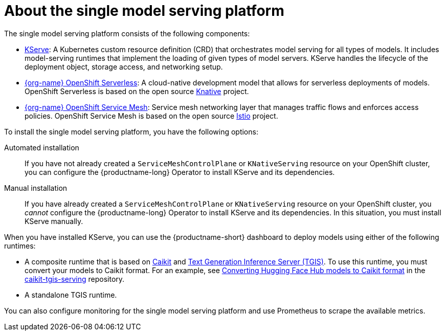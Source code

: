 :_module-type: CONCEPT

[id="about-the-single-model-serving-platform_{context}"]
= About the single model serving platform

[role="_abstract"]
The single model serving platform consists of the following components:

* link:https://github.com/opendatahub-io/kserve[KServe^]: A Kubernetes custom resource definition (CRD) that orchestrates model serving for all types of models. It includes model-serving runtimes that implement the loading of given types of model servers. KServe handles the lifecycle of the deployment object, storage access, and networking setup.

* link:https://docs.openshift.com/serverless/1.29/about/about-serverless.html[{org-name} OpenShift Serverless^]: A cloud-native development model that allows for serverless deployments of models. OpenShift Serverless is based on the open source link:https://knative.dev/docs/[Knative^] project.

ifdef::self-managed[]
* link:https://docs.openshift.com/container-platform/{ocp-latest-version}/service_mesh/v2x/ossm-architecture.html[{org-name} OpenShift Service Mesh^]: A service mesh networking layer that manages traffic flows and enforces access policies. OpenShift Service Mesh is based on the open source link:https://istio.io/[Istio^] project.
endif::[]

ifndef::self-managed[]
* link:https://docs.openshift.com/rosa/service_mesh/v2x/ossm-architecture.html[{org-name} OpenShift Service Mesh^]: Service mesh networking layer that manages traffic flows and enforces access policies. OpenShift Service Mesh is based on the open source link:https://istio.io/[Istio^] project.
endif::[]

To install the single model serving platform, you have the following options:

Automated installation:: If you have not already created a `ServiceMeshControlPlane` or `KNativeServing` resource on your OpenShift cluster, you can configure the {productname-long} Operator to install KServe and its dependencies.

Manual installation:: If you have already created a `ServiceMeshControlPlane` or `KNativeServing` resource on your OpenShift cluster, you _cannot_ configure the {productname-long} Operator to install KServe and its dependencies. In this situation, you must install KServe manually.

When you have installed KServe, you can use the {productname-short} dashboard to deploy models using either of the following runtimes:

* A composite runtime that is based on link:https://github.com/opendatahub-io/caikit[Caikit^] and link:https://github.com/opendatahub-io/text-generation-inference[Text Generation Inference Server (TGIS)^]. To use this runtime, you must convert your models to Caikit format. For an example, see link:https://github.com/opendatahub-io/caikit-tgis-serving/blob/main/demo/kserve/built-tip.md#bootstrap-process[Converting Hugging Face Hub models to Caikit format^] in the link:https://github.com/opendatahub-io/caikit-tgis-serving/tree/main[caikit-tgis-serving^] repository.

* A standalone TGIS runtime. 

ifdef::upstream[]
NOTE: link:https://github.com/opendatahub-io/text-generation-inference[TGIS^] is an early fork of link:https://github.com/huggingface/text-generation-inference[Hugging Face TGI]^. Red Hat will continue to develop the standalone TGIS runtime to support TGI models. If a model does not work in the current version of {productname-short}, support might be added in a future version. You can also add your own, custom runtime to support the TGI model. For more information, see link:{odhdocshome}/serving-models/#adding-a-custom-model-serving-runtime-for-the-single-model-serving-platform_serving-large-language-models[Adding a custom model-serving runtime for the single model serving platform].
endif::[]

ifdef::upstream[]
NOTE: link:https://github.com/opendatahub-io/text-generation-inference[TGIS^] is an early fork of link:https://github.com/huggingface/text-generation-inference[Hugging Face TGI^]. Red Hat will continue to develop the standalone TGIS runtime to support TGI models. If a model does not work in the current version of {productname-short}, support might be added in a future version. If the standalone TGIS runtime does not currently support your TGI model, you can also add your own, custom runtime to support the model. For more information, see link:{rhoaidocshome}{default-format-url}/serving-models/serving-large-language-models_serving-large-language-models#adding-a-custom-model-serving-runtime-for-the-single-model-serving-platform_serving-large-language-models[Adding a custom model-serving runtime for the single model serving platform].
endif::[]

You can also configure monitoring for the single model serving platform and use Prometheus to scrape the available metrics.

// [role="_additional-resources"]
// .Additional resources
